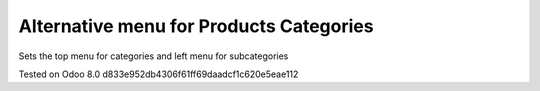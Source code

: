 Alternative menu for Products Categories
========================================

Sets the top menu for categories and left menu for subcategories

Tested on Odoo 8.0 d833e952db4306f61ff69daadcf1c620e5eae112
